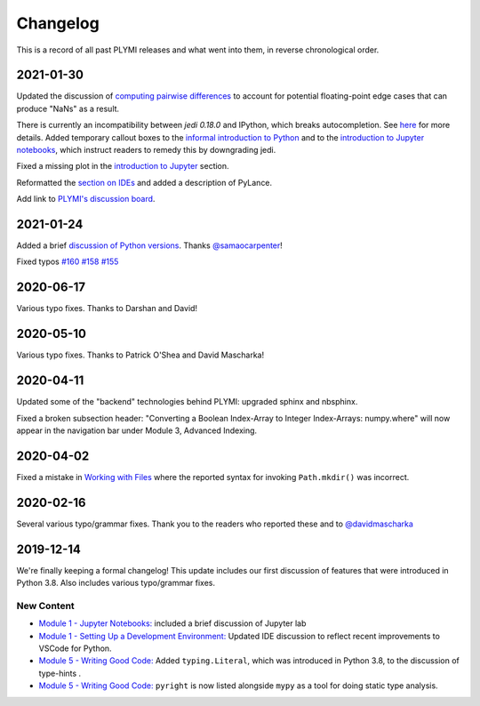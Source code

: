 =========
Changelog
=========

This is a record of all past PLYMI releases and what went into them,
in reverse chronological order.


----------
2021-01-30
----------

Updated the discussion of `computing pairwise differences <https://www.pythonlikeyoumeanit.com/Module3_IntroducingNumpy/Broadcasting.html#An-Advanced-Application-of-Broadcasting:-Pairwise-Distances>`_
to account for potential floating-point edge cases that can produce "NaNs" as a result.

There is currently an incompatibility between `jedi 0.18.0` and IPython, which breaks autocompletion. See `here <https://github.com/ipython/ipython/issues/12740>`_ for more details.
Added temporary callout boxes to the `informal introduction to Python <https://www.pythonlikeyoumeanit.com/Module1_GettingStartedWithPython/Informal_Intro_Python.html>`_ and to
the `introduction to Jupyter notebooks <https://www.pythonlikeyoumeanit.com/Module1_GettingStartedWithPython/Jupyter_Notebooks.html>`_, which instruct readers to remedy this by downgrading jedi.

Fixed a missing plot in the `introduction to Jupyter <https://www.pythonlikeyoumeanit.com/Module1_GettingStartedWithPython/Jupyter_Notebooks.html>`_ section.

Reformatted the `section on IDEs <https://www.pythonlikeyoumeanit.com/Module1_GettingStartedWithPython/Getting_Started_With_IDEs_and_Notebooks.html>`_ and added a description of PyLance.

Add link to `PLYMI's discussion board <https://github.com/rsokl/Learning_Python/discussions>`_.

----------
2021-01-24
----------

Added a brief `discussion of Python versions <https://www.pythonlikeyoumeanit.com/Module1_GettingStartedWithPython/GettingStartedWithPython.html#Understanding-Different-Versions-of-Python>`_. Thanks `@samaocarpenter <https://github.com/samaocarpenter>`_!

Fixed typos `#160 <https://github.com/rsokl/Learning_Python/pull/160>`_ `#158 <https://github.com/rsokl/Learning_Python/pull/158>`_
`#155 <https://github.com/rsokl/Learning_Python/pull/155>`_


----------
2020-06-17
----------

Various typo fixes. Thanks to Darshan and David!


----------
2020-05-10
----------

Various typo fixes. Thanks to Patrick O'Shea and David Mascharka!


----------
2020-04-11
----------

Updated some of the "backend" technologies behind PLYMI: upgraded sphinx and nbsphinx.

Fixed a broken subsection header: "Converting a Boolean Index-Array to Integer Index-Arrays: numpy.where" will now appear in the navigation bar under Module 3, Advanced Indexing.


----------
2020-04-02
----------

Fixed a mistake in `Working with Files <https://www.pythonlikeyoumeanit.com/Module5_OddsAndEnds/WorkingWithFiles.html>`_ where the
reported syntax for invoking ``Path.mkdir()`` was incorrect.


----------
2020-02-16
----------

Several various typo/grammar fixes. Thank you to the readers who reported these and to `@davidmascharka <https://github.com/davidmascharka>`_


----------
2019-12-14
----------

We're finally keeping a formal changelog! This update includes our first discussion of features that were introduced in Python 3.8. Also includes various typo/grammar fixes.

~~~~~~~~~~~
New Content
~~~~~~~~~~~

- `Module 1 - Jupyter Notebooks: <https://www.pythonlikeyoumeanit.com/Module1_GettingStartedWithPython/Jupyter_Notebooks.html>`_ included a brief discussion of Jupyter lab

- `Module 1 - Setting Up a Development Environment: <https://www.pythonlikeyoumeanit.com/Module1_GettingStartedWithPython/Getting_Started_With_IDEs_and_Notebooks.html>`_ Updated IDE discussion to reflect recent improvements to VSCode for Python.

- `Module 5 - Writing Good Code: <https://www.pythonlikeyoumeanit.com/Module5_OddsAndEnds/Writing_Good_Code.html#Using-the-typing-Module>`_ Added ``typing.Literal``, which was introduced in Python 3.8, to the discussion of type-hints .

- `Module 5 - Writing Good Code: <https://www.pythonlikeyoumeanit.com/Module5_OddsAndEnds/Writing_Good_Code.html#Using-the-typing-Module>`_ ``pyright`` is now listed alongside ``mypy`` as a tool for doing static type analysis.

